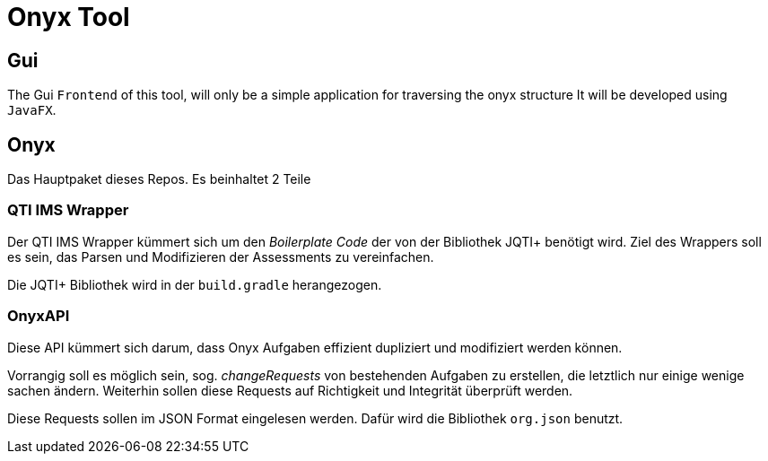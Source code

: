 = Onyx Tool


== Gui

The Gui `Frontend` of this tool, will only be a simple application for traversing the onyx structure
It will be developed using `JavaFX`.

== Onyx

Das Hauptpaket dieses Repos. Es beinhaltet 2 Teile

=== QTI IMS Wrapper

Der QTI IMS Wrapper kümmert sich um den _Boilerplate Code_ der von der Bibliothek JQTI+ benötigt wird.
Ziel des Wrappers soll es sein, das Parsen und Modifizieren der Assessments zu vereinfachen.

Die JQTI+ Bibliothek wird in der `build.gradle` herangezogen.

=== OnyxAPI

Diese API kümmert sich darum, dass Onyx Aufgaben effizient dupliziert und modifiziert werden können.

Vorrangig soll es möglich sein, sog. _changeRequests_ von bestehenden Aufgaben zu erstellen, die letztlich nur einige wenige sachen ändern.
Weiterhin sollen diese Requests auf Richtigkeit und Integrität überprüft werden.

Diese Requests sollen im JSON Format eingelesen werden. Dafür wird die Bibliothek `org.json` benutzt.

